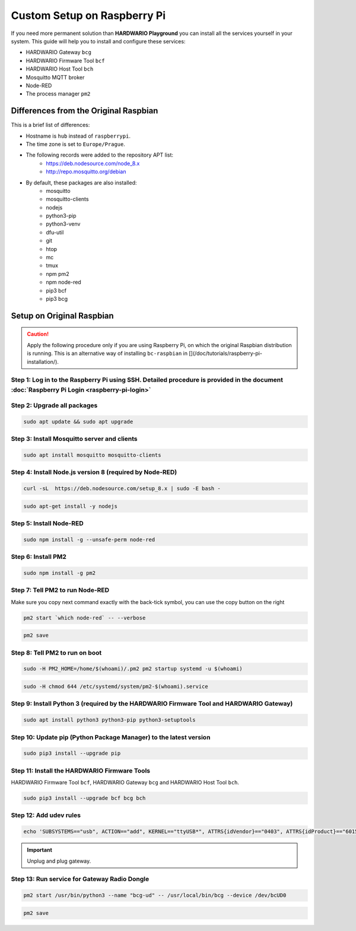 ############################
Custom Setup on Raspberry Pi
############################

If you need more permanent solution than **HARDWARIO Playground** you can install all the services yourself in your system.
This guide will help you to install and configure these services:

- HARDWARIO Gateway ``bcg``
- HARDWARIO Firmware Tool ``bcf``
- HARDWARIO Host Tool ``bch``
- Mosquitto MQTT broker
- Node-RED
- The process manager ``pm2``

**************************************
Differences from the Original Raspbian
**************************************

This is a brief list of differences:

- Hostname is ``hub`` instead of ``raspberrypi``.
- The time zone is set to ``Europe/Prague``.
- The following records were added to the repository APT list:
    - https://deb.nodesource.com/node_8.x
    - http://repo.mosquitto.org/debian
- By default, these packages are also installed:
    - mosquitto
    - mosquitto-clients
    - nodejs
    - python3-pip
    - python3-venv
    - dfu-util
    - git
    - htop
    - mc
    - tmux
    - npm pm2
    - npm node-red
    - pip3 bcf
    - pip3 bcg

.. _setup-original-raspbian:

**************************
Setup on Original Raspbian
**************************

.. caution::

    Apply the following procedure only if you are using Raspberry Pi, on which the original Raspbian distribution is running.
    This is an alternative way of installing ``bc-raspbian`` in [](/doc/tutorials/raspberry-pi-installation/).

Step 1: Log in to the Raspberry Pi using SSH. Detailed procedure is provided in the document :doc:`Raspberry Pi Login <raspberry-pi-login>`
********************************************************************************************************************************************

Step 2: Upgrade all packages
****************************

.. code-block:: console

    sudo apt update && sudo apt upgrade

Step 3: Install Mosquitto server and clients
********************************************

.. code-block:: console

    sudo apt install mosquitto mosquitto-clients

Step 4: Install Node.js version 8 (required by Node-RED)
********************************************************

.. code-block:: console

    curl -sL  https://deb.nodesource.com/setup_8.x | sudo -E bash -

.. code-block:: console

    sudo apt-get install -y nodejs

Step 5: Install Node-RED
************************

.. code-block:: console

    sudo npm install -g --unsafe-perm node-red

Step 6: Install PM2
*******************

.. code-block:: console

    sudo npm install -g pm2

Step 7: Tell PM2 to run Node-RED
********************************

Make sure you copy next command exactly with the back-tick symbol, you can use the copy button on the right

.. code-block:: console

    pm2 start `which node-red` -- --verbose

.. code-block:: console

    pm2 save

Step 8: Tell PM2 to run on boot
*******************************

.. code-block:: console

    sudo -H PM2_HOME=/home/$(whoami)/.pm2 pm2 startup systemd -u $(whoami)

.. code-block:: console

    sudo -H chmod 644 /etc/systemd/system/pm2-$(whoami).service

Step 9: Install Python 3 (required by the HARDWARIO Firmware Tool and HARDWARIO Gateway)
****************************************************************************************

.. code-block:: console

    sudo apt install python3 python3-pip python3-setuptools

Step 10: Update pip (Python Package Manager) to the latest version
******************************************************************

.. code-block:: console

    sudo pip3 install --upgrade pip

Step 11: Install the HARDWARIO Firmware Tools
*********************************************

HARDWARIO Firmware Tool ``bcf``, HARDWARIO Gateway ``bcg`` and HARDWARIO Host Tool ``bch``.

.. code-block:: console

    sudo pip3 install --upgrade bcf bcg bch

Step 12: Add udev rules
***********************

.. code-block:: console

    echo 'SUBSYSTEMS=="usb", ACTION=="add", KERNEL=="ttyUSB*", ATTRS{idVendor}=="0403", ATTRS{idProduct}=="6015", ATTRS{serial}=="bc-usb-dongle*", SYMLINK+="bcUD%n", TAG+="systemd", ENV{SYSTEMD_ALIAS}="/dev/bcUD%n"'  | sudo tee --append /etc/udev/rules.d/58-bigclown-usb-dongle.rules

.. important::

    Unplug and plug gateway.

Step 13: Run service for Gateway Radio Dongle
*********************************************

.. code-block:: console

    pm2 start /usr/bin/python3 --name "bcg-ud" -- /usr/local/bin/bcg --device /dev/bcUD0

.. code-block:: console

    pm2 save

